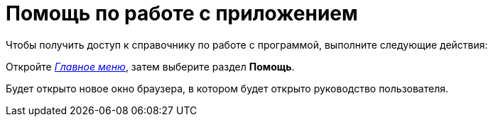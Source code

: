 = Помощь по работе с приложением

Чтобы получить доступ к справочнику по работе с программой, выполните следующие действия:


Откройте xref:Interface_main_menu.html[_Главное меню_], затем выберите раздел *Помощь*.

Будет открыто новое окно браузера, в котором будет открыто руководство пользователя.
